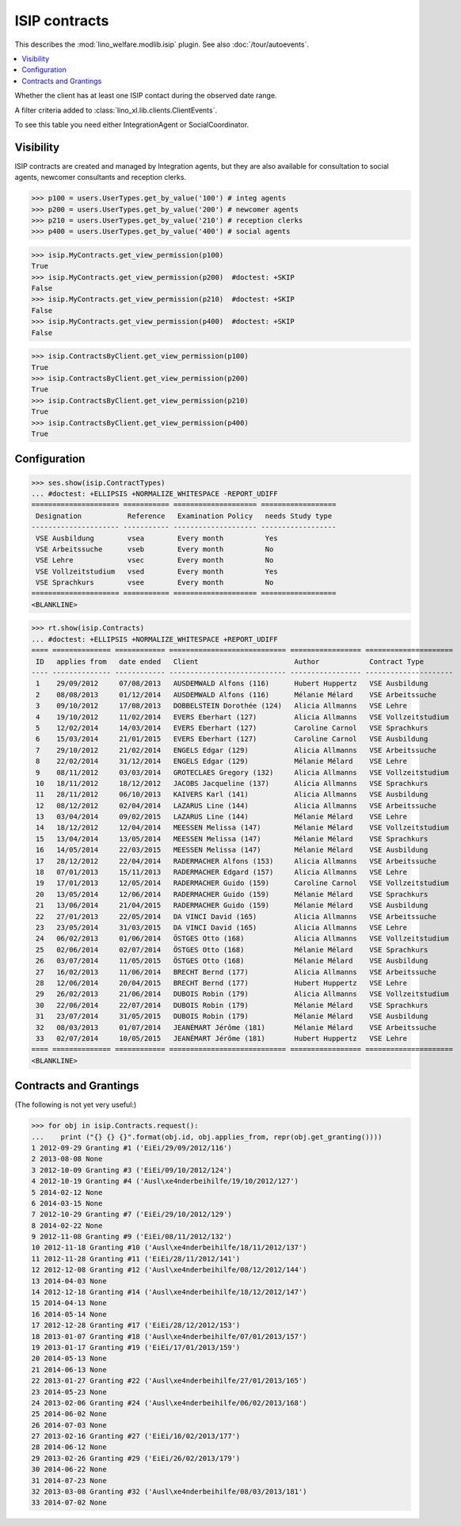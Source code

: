 .. doctest docs/specs/isip.rst
.. _welfare.specs.isip:

==============
ISIP contracts
==============

.. Doctest initialization:

    >>> import lino
    >>> lino.startup('lino_welfare.projects.eupen.settings.doctests')
    >>> from lino.api.doctest import *

    >>> ses = rt.login('robin')
    >>> translation.activate('en')

This describes  the :mod:`lino_welfare.modlib.isip` plugin.
See also :doc:`/tour/autoevents`.

.. contents::
   :local:

.. class:: ClientHasContract

    Whether the client has at least one ISIP contact during the
    observed date range.
    
    A filter criteria added to
    :class:`lino_xl.lib.clients.ClientEvents`.


.. class:: ContractsByClient

    To see this table you need either IntegrationAgent or
    SocialCoordinator.


Visibility
==========

ISIP contracts are created and managed by Integration agents, but they
are also available for consultation to social agents, newcomer
consultants and reception clerks.

>>> p100 = users.UserTypes.get_by_value('100') # integ agents
>>> p200 = users.UserTypes.get_by_value('200') # newcomer agents
>>> p210 = users.UserTypes.get_by_value('210') # reception clerks
>>> p400 = users.UserTypes.get_by_value('400') # social agents

>>> isip.MyContracts.get_view_permission(p100)
True
>>> isip.MyContracts.get_view_permission(p200)  #doctest: +SKIP
False
>>> isip.MyContracts.get_view_permission(p210)  #doctest: +SKIP
False
>>> isip.MyContracts.get_view_permission(p400)  #doctest: +SKIP
False

>>> isip.ContractsByClient.get_view_permission(p100)
True
>>> isip.ContractsByClient.get_view_permission(p200)
True
>>> isip.ContractsByClient.get_view_permission(p210)
True
>>> isip.ContractsByClient.get_view_permission(p400)
True


Configuration
=============

>>> ses.show(isip.ContractTypes)
... #doctest: +ELLIPSIS +NORMALIZE_WHITESPACE -REPORT_UDIFF
===================== =========== ==================== ==================
 Designation           Reference   Examination Policy   needs Study type
--------------------- ----------- -------------------- ------------------
 VSE Ausbildung        vsea        Every month          Yes
 VSE Arbeitssuche      vseb        Every month          No
 VSE Lehre             vsec        Every month          No
 VSE Vollzeitstudium   vsed        Every month          Yes
 VSE Sprachkurs        vsee        Every month          No
===================== =========== ==================== ==================
<BLANKLINE>


>>> rt.show(isip.Contracts)
... #doctest: +ELLIPSIS +NORMALIZE_WHITESPACE +REPORT_UDIFF
==== ============== ============ ============================ ================= =====================
 ID   applies from   date ended   Client                       Author            Contract Type
---- -------------- ------------ ---------------------------- ----------------- ---------------------
 1    29/09/2012     07/08/2013   AUSDEMWALD Alfons (116)      Hubert Huppertz   VSE Ausbildung
 2    08/08/2013     01/12/2014   AUSDEMWALD Alfons (116)      Mélanie Mélard    VSE Arbeitssuche
 3    09/10/2012     17/08/2013   DOBBELSTEIN Dorothée (124)   Alicia Allmanns   VSE Lehre
 4    19/10/2012     11/02/2014   EVERS Eberhart (127)         Alicia Allmanns   VSE Vollzeitstudium
 5    12/02/2014     14/03/2014   EVERS Eberhart (127)         Caroline Carnol   VSE Sprachkurs
 6    15/03/2014     21/01/2015   EVERS Eberhart (127)         Caroline Carnol   VSE Ausbildung
 7    29/10/2012     21/02/2014   ENGELS Edgar (129)           Alicia Allmanns   VSE Arbeitssuche
 8    22/02/2014     31/12/2014   ENGELS Edgar (129)           Mélanie Mélard    VSE Lehre
 9    08/11/2012     03/03/2014   GROTECLAES Gregory (132)     Alicia Allmanns   VSE Vollzeitstudium
 10   18/11/2012     18/12/2012   JACOBS Jacqueline (137)      Alicia Allmanns   VSE Sprachkurs
 11   28/11/2012     06/10/2013   KAIVERS Karl (141)           Alicia Allmanns   VSE Ausbildung
 12   08/12/2012     02/04/2014   LAZARUS Line (144)           Alicia Allmanns   VSE Arbeitssuche
 13   03/04/2014     09/02/2015   LAZARUS Line (144)           Mélanie Mélard    VSE Lehre
 14   18/12/2012     12/04/2014   MEESSEN Melissa (147)        Mélanie Mélard    VSE Vollzeitstudium
 15   13/04/2014     13/05/2014   MEESSEN Melissa (147)        Mélanie Mélard    VSE Sprachkurs
 16   14/05/2014     22/03/2015   MEESSEN Melissa (147)        Mélanie Mélard    VSE Ausbildung
 17   28/12/2012     22/04/2014   RADERMACHER Alfons (153)     Alicia Allmanns   VSE Arbeitssuche
 18   07/01/2013     15/11/2013   RADERMACHER Edgard (157)     Alicia Allmanns   VSE Lehre
 19   17/01/2013     12/05/2014   RADERMACHER Guido (159)      Caroline Carnol   VSE Vollzeitstudium
 20   13/05/2014     12/06/2014   RADERMACHER Guido (159)      Mélanie Mélard    VSE Sprachkurs
 21   13/06/2014     21/04/2015   RADERMACHER Guido (159)      Mélanie Mélard    VSE Ausbildung
 22   27/01/2013     22/05/2014   DA VINCI David (165)         Alicia Allmanns   VSE Arbeitssuche
 23   23/05/2014     31/03/2015   DA VINCI David (165)         Alicia Allmanns   VSE Lehre
 24   06/02/2013     01/06/2014   ÖSTGES Otto (168)            Alicia Allmanns   VSE Vollzeitstudium
 25   02/06/2014     02/07/2014   ÖSTGES Otto (168)            Mélanie Mélard    VSE Sprachkurs
 26   03/07/2014     11/05/2015   ÖSTGES Otto (168)            Mélanie Mélard    VSE Ausbildung
 27   16/02/2013     11/06/2014   BRECHT Bernd (177)           Alicia Allmanns   VSE Arbeitssuche
 28   12/06/2014     20/04/2015   BRECHT Bernd (177)           Hubert Huppertz   VSE Lehre
 29   26/02/2013     21/06/2014   DUBOIS Robin (179)           Alicia Allmanns   VSE Vollzeitstudium
 30   22/06/2014     22/07/2014   DUBOIS Robin (179)           Mélanie Mélard    VSE Sprachkurs
 31   23/07/2014     31/05/2015   DUBOIS Robin (179)           Mélanie Mélard    VSE Ausbildung
 32   08/03/2013     01/07/2014   JEANÉMART Jérôme (181)       Mélanie Mélard    VSE Arbeitssuche
 33   02/07/2014     10/05/2015   JEANÉMART Jérôme (181)       Hubert Huppertz   VSE Lehre
==== ============== ============ ============================ ================= =====================
<BLANKLINE>


Contracts and Grantings
=======================

(The following is not yet very useful:)

>>> for obj in isip.Contracts.request():
...    print ("{} {} {}".format(obj.id, obj.applies_from, repr(obj.get_granting())))
1 2012-09-29 Granting #1 ('EiEi/29/09/2012/116')
2 2013-08-08 None
3 2012-10-09 Granting #3 ('EiEi/09/10/2012/124')
4 2012-10-19 Granting #4 ('Ausl\xe4nderbeihilfe/19/10/2012/127')
5 2014-02-12 None
6 2014-03-15 None
7 2012-10-29 Granting #7 ('EiEi/29/10/2012/129')
8 2014-02-22 None
9 2012-11-08 Granting #9 ('EiEi/08/11/2012/132')
10 2012-11-18 Granting #10 ('Ausl\xe4nderbeihilfe/18/11/2012/137')
11 2012-11-28 Granting #11 ('EiEi/28/11/2012/141')
12 2012-12-08 Granting #12 ('Ausl\xe4nderbeihilfe/08/12/2012/144')
13 2014-04-03 None
14 2012-12-18 Granting #14 ('Ausl\xe4nderbeihilfe/18/12/2012/147')
15 2014-04-13 None
16 2014-05-14 None
17 2012-12-28 Granting #17 ('EiEi/28/12/2012/153')
18 2013-01-07 Granting #18 ('Ausl\xe4nderbeihilfe/07/01/2013/157')
19 2013-01-17 Granting #19 ('EiEi/17/01/2013/159')
20 2014-05-13 None
21 2014-06-13 None
22 2013-01-27 Granting #22 ('Ausl\xe4nderbeihilfe/27/01/2013/165')
23 2014-05-23 None
24 2013-02-06 Granting #24 ('Ausl\xe4nderbeihilfe/06/02/2013/168')
25 2014-06-02 None
26 2014-07-03 None
27 2013-02-16 Granting #27 ('EiEi/16/02/2013/177')
28 2014-06-12 None
29 2013-02-26 Granting #29 ('EiEi/26/02/2013/179')
30 2014-06-22 None
31 2014-07-23 None
32 2013-03-08 Granting #32 ('Ausl\xe4nderbeihilfe/08/03/2013/181')
33 2014-07-02 None

